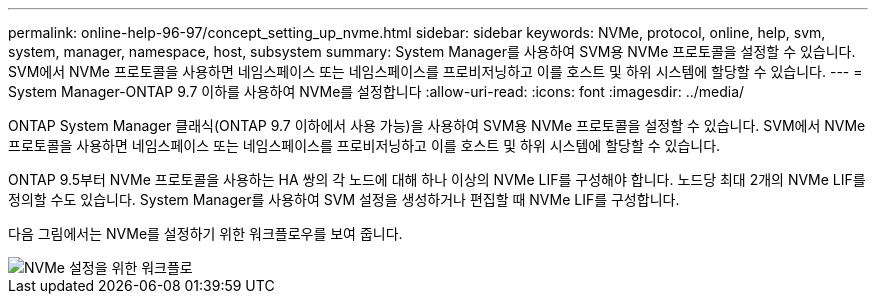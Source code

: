 ---
permalink: online-help-96-97/concept_setting_up_nvme.html 
sidebar: sidebar 
keywords: NVMe, protocol, online, help, svm, system, manager, namespace, host, subsystem 
summary: System Manager를 사용하여 SVM용 NVMe 프로토콜을 설정할 수 있습니다. SVM에서 NVMe 프로토콜을 사용하면 네임스페이스 또는 네임스페이스를 프로비저닝하고 이를 호스트 및 하위 시스템에 할당할 수 있습니다. 
---
= System Manager-ONTAP 9.7 이하를 사용하여 NVMe를 설정합니다
:allow-uri-read: 
:icons: font
:imagesdir: ../media/


[role="lead"]
ONTAP System Manager 클래식(ONTAP 9.7 이하에서 사용 가능)을 사용하여 SVM용 NVMe 프로토콜을 설정할 수 있습니다. SVM에서 NVMe 프로토콜을 사용하면 네임스페이스 또는 네임스페이스를 프로비저닝하고 이를 호스트 및 하위 시스템에 할당할 수 있습니다.

ONTAP 9.5부터 NVMe 프로토콜을 사용하는 HA 쌍의 각 노드에 대해 하나 이상의 NVMe LIF를 구성해야 합니다. 노드당 최대 2개의 NVMe LIF를 정의할 수도 있습니다. System Manager를 사용하여 SVM 설정을 생성하거나 편집할 때 NVMe LIF를 구성합니다.

다음 그림에서는 NVMe를 설정하기 위한 워크플로우를 보여 줍니다.

image::../media/nvme_setup_workflow.gif[NVMe 설정을 위한 워크플로]
